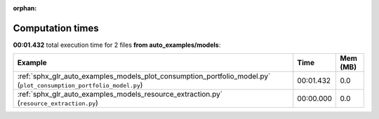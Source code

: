 
:orphan:

.. _sphx_glr_auto_examples_models_sg_execution_times:


Computation times
=================
**00:01.432** total execution time for 2 files **from auto_examples/models**:

.. container::

  .. raw:: html

    <style scoped>
    <link href="https://cdnjs.cloudflare.com/ajax/libs/twitter-bootstrap/5.3.0/css/bootstrap.min.css" rel="stylesheet" />
    <link href="https://cdn.datatables.net/1.13.6/css/dataTables.bootstrap5.min.css" rel="stylesheet" />
    </style>
    <script src="https://code.jquery.com/jquery-3.7.0.js"></script>
    <script src="https://cdn.datatables.net/1.13.6/js/jquery.dataTables.min.js"></script>
    <script src="https://cdn.datatables.net/1.13.6/js/dataTables.bootstrap5.min.js"></script>
    <script type="text/javascript" class="init">
    $(document).ready( function () {
        $('table.sg-datatable').DataTable({order: [[1, 'desc']]});
    } );
    </script>

  .. list-table::
   :header-rows: 1
   :class: table table-striped sg-datatable

   * - Example
     - Time
     - Mem (MB)
   * - :ref:`sphx_glr_auto_examples_models_plot_consumption_portfolio_model.py` (``plot_consumption_portfolio_model.py``)
     - 00:01.432
     - 0.0
   * - :ref:`sphx_glr_auto_examples_models_resource_extraction.py` (``resource_extraction.py``)
     - 00:00.000
     - 0.0
